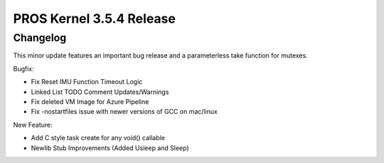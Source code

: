 =========================
PROS Kernel 3.5.4 Release
=========================

.. post:: 8 December, 2021
   :tags: blog, kernel-release

Changelog
---------

This minor update features an important bug release and a parameterless take function for mutexes.

Bugfix:

- Fix Reset IMU Function Timeout Logic 
- Linked List TODO Comment Updates/Warnings 
- Fix deleted VM Image for Azure Pipeline
- Fix -nostartfiles issue with newer versions of GCC on mac/linux

New Feature: 

- Add C style task create for any void() callable 
- Newlib Stub Improvements (Added Usleep and Sleep) 

